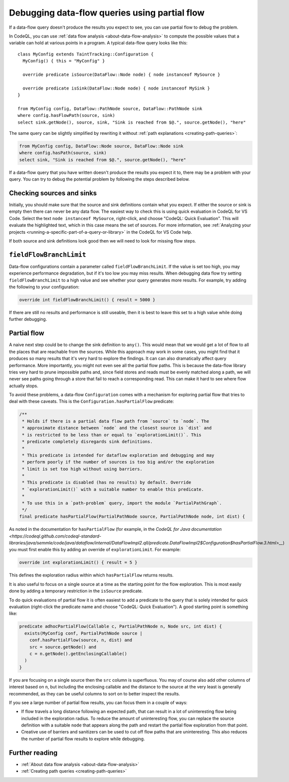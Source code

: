 .. _debugging-data-flow-queries-using-partial-flow:

Debugging data-flow queries using partial flow
==============================================

If a data-flow query doesn't produce the results you expect to see, you can use partial flow to debug the problem.

In CodeQL, you can use :ref:`data flow analysis <about-data-flow-analysis>` to compute the possible values that a variable can hold at various points in a program.
A typical data-flow query looks like this:

.. code-block:: ql

::

    class MyConfig extends TaintTracking::Configuration {
      MyConfig() { this = "MyConfig" }

      override predicate isSource(DataFlow::Node node) { node instanceof MySource }

      override predicate isSink(DataFlow::Node node) { node instanceof MySink }
    }

    from MyConfig config, DataFlow::PathNode source, DataFlow::PathNode sink
    where config.hasFlowPath(source, sink)
    select sink.getNode(), source, sink, "Sink is reached from $@.", source.getNode(), "here"

The same query can be slightly simplified by rewriting it without :ref:`path explanations <creating-path-queries>`:

.. code-block:: ql

    from MyConfig config, DataFlow::Node source, DataFlow::Node sink
    where config.hasPath(source, sink)
    select sink, "Sink is reached from $@.", source.getNode(), "here"

If a data-flow query that you have written doesn't produce the results you expect it to, there may be a problem with your query.
You can try to debug the potential problem by following the steps described below. 

Checking sources and sinks
--------------------------

Initially, you should make sure that the source and sink definitions contain what you expect. If either the source or sink is empty then there can never be any data flow. The easiest way to check this is using quick evaluation in CodeQL for VS Code. Select the text ``node instanceof MySource``, right-click, and choose "CodeQL: Quick Evaluation". This will evaluate the highlighted text, which in this case means the set of sources. For more information, see :ref:`Analyzing your projects <running-a-specific-part-of-a-query-or-library>` in the CodeQL for VS Code help.

If both source and sink definitions look good then we will need to look for missing flow steps.

``fieldFlowBranchLimit``
------------------------

Data-flow configurations contain a parameter called ``fieldFlowBranchLimit``. If the value is set too high, you may experience performance degradation, but if it's too low you may miss results. When debugging data flow try setting ``fieldFlowBranchLimit`` to a high value and see whether your query generates more results. For example, try adding the following to your configuration:

.. code-block:: ql

    override int fieldFlowBranchLimit() { result = 5000 }

If there are still no results and performance is still useable, then it is best to leave this set to a high value while doing further debugging.

Partial flow
------------

A naive next step could be to change the sink definition to ``any()``. This would mean that we would get a lot of flow to all the places that are reachable from the sources. While this approach may work in some cases, you might find that it produces so many results that it's very hard to explore the findings. It can can also dramatically affect query performance. More importantly, you might not even see all the partial flow paths. This is because the data-flow library tries very hard to prune impossible paths and, since field stores and reads must be evenly matched along a path, we will never see paths going through a store that fail to reach a corresponding read. This can make it hard to see where flow actually stops.

To avoid these problems, a data-flow ``Configuration`` comes with a mechanism for exploring partial flow that tries to deal with these caveats. This is the ``Configuration.hasPartialFlow`` predicate:

.. code-block:: ql

      /**
       * Holds if there is a partial data flow path from `source` to `node`. The
       * approximate distance between `node` and the closest source is `dist` and
       * is restricted to be less than or equal to `explorationLimit()`. This
       * predicate completely disregards sink definitions.
       *
       * This predicate is intended for dataflow exploration and debugging and may
       * perform poorly if the number of sources is too big and/or the exploration
       * limit is set too high without using barriers.
       *
       * This predicate is disabled (has no results) by default. Override
       * `explorationLimit()` with a suitable number to enable this predicate.
       *
       * To use this in a `path-problem` query, import the module `PartialPathGraph`.
       */
      final predicate hasPartialFlow(PartialPathNode source, PartialPathNode node, int dist) {

As noted in the documentation for ``hasPartialFlow`` (for example, in the `CodeQL for Java documentation <https://codeql.github.com/codeql-standard-libraries/java/semmle/code/java/dataflow/internal/DataFlowImpl2.qll/predicate.DataFlowImpl2$Configuration$hasPartialFlow.3.html>__`) you must first enable this by adding an override of ``explorationLimit``. For example:

.. code-block:: ql

    override int explorationLimit() { result = 5 }

This defines the exploration radius within which ``hasPartialFlow`` returns results.

It is also useful to focus on a single source at a time as the starting point for the flow exploration. This is most easily done by adding a temporary restriction in the ``isSource`` predicate.

To do quick evaluations of partial flow it is often easiest to add a predicate to the query that is solely intended for quick evaluation (right-click the predicate name and choose "CodeQL: Quick Evaluation"). A good starting point is something like:

.. code-block:: ql

    predicate adhocPartialFlow(Callable c, PartialPathNode n, Node src, int dist) {
      exists(MyConfig conf, PartialPathNode source |
        conf.hasPartialFlow(source, n, dist) and
        src = source.getNode() and
        c = n.getNode().getEnclosingCallable()
      )
    }

If you are focusing on a single source then the ``src`` column is superfluous. You may of course also add other columns of interest based on ``n``, but including the enclosing callable and the distance to the source at the very least is generally recommended, as they can be useful columns to sort on to better inspect the results.


If you see a large number of partial flow results, you can focus them in a couple of ways: 

- If flow travels a long distance following an expected path, that can result in a lot of uninteresting flow being included in the exploration radius. To reduce the amount of uninteresting flow, you can replace the source definition with a suitable ``node`` that appears along the path and restart the partial flow exploration from that point. 
- Creative use of barriers and sanitizers can be used to cut off flow paths that are uninteresting. This also reduces the number of partial flow results to explore while debugging.

Further reading
----------------

- :ref:`About data flow analysis <about-data-flow-analysis>`
- :ref:`Creating path queries <creating-path-queries>`